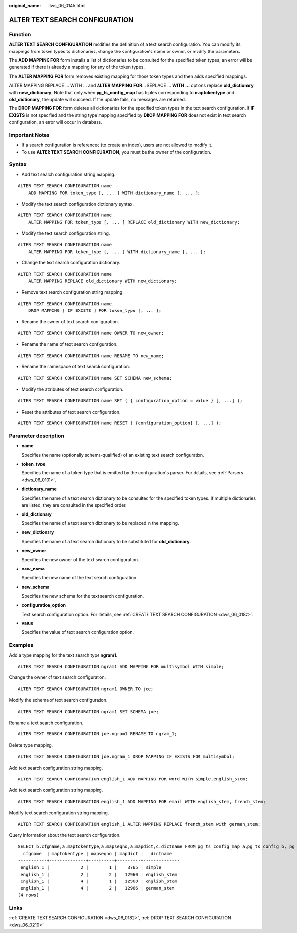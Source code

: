 :original_name: dws_06_0145.html

.. _dws_06_0145:

ALTER TEXT SEARCH CONFIGURATION
===============================

Function
--------

**ALTER TEXT SEARCH CONFIGURATION** modifies the definition of a text search configuration. You can modify its mappings from token types to dictionaries, change the configuration's name or owner, or modify the parameters.

The **ADD MAPPING FOR** form installs a list of dictionaries to be consulted for the specified token types; an error will be generated if there is already a mapping for any of the token types.

The **ALTER MAPPING FOR** form removes existing mapping for those token types and then adds specified mappings.

ALTER MAPPING REPLACE ... WITH ... and **ALTER MAPPING FOR**... REPLACE ... **WITH ...** options replace **old_dictionary** with **new_dictionary**. Note that only when **pg_ts_config_map** has tuples corresponding to **maptokentype** and **old_dictionary**, the update will succeed. If the update fails, no messages are returned.

The **DROP MAPPING FOR** form deletes all dictionaries for the specified token types in the text search configuration. If **IF EXISTS** is not specified and the string type mapping specified by **DROP MAPPING FOR** does not exist in text search configuration, an error will occur in database.

Important Notes
---------------

-  If a search configuration is referenced (to create an index), users are not allowed to modify it.
-  To use **ALTER TEXT SEARCH CONFIGURATION**, you must be the owner of the configuration.

Syntax
------

-  Add text search configuration string mapping.

::

   ALTER TEXT SEARCH CONFIGURATION name
       ADD MAPPING FOR token_type [, ... ] WITH dictionary_name [, ... ];

-  Modify the text search configuration dictionary syntax.

::

   ALTER TEXT SEARCH CONFIGURATION name
       ALTER MAPPING FOR token_type [, ... ] REPLACE old_dictionary WITH new_dictionary;

-  Modify the text search configuration string.

::

   ALTER TEXT SEARCH CONFIGURATION name
       ALTER MAPPING FOR token_type [, ... ] WITH dictionary_name [, ... ];

-  Change the text search configuration dictionary.

::

   ALTER TEXT SEARCH CONFIGURATION name
       ALTER MAPPING REPLACE old_dictionary WITH new_dictionary;

-  Remove text search configuration string mapping.

::

   ALTER TEXT SEARCH CONFIGURATION name
       DROP MAPPING [ IF EXISTS ] FOR token_type [, ... ];

-  Rename the owner of text search configuration.

::

   ALTER TEXT SEARCH CONFIGURATION name OWNER TO new_owner;

-  Rename the name of text search configuration.

::

   ALTER TEXT SEARCH CONFIGURATION name RENAME TO new_name;

-  Rename the namespace of text search configuration.

::

   ALTER TEXT SEARCH CONFIGURATION name SET SCHEMA new_schema;

-  Modify the attributes of text search configuration.

::

   ALTER TEXT SEARCH CONFIGURATION name SET ( { configuration_option = value } [, ...] );

-  Reset the attributes of text search configuration.

::

   ALTER TEXT SEARCH CONFIGURATION name RESET ( {configuration_option} [, ...] );

Parameter description
---------------------

-  **name**

   Specifies the name (optionally schema-qualified) of an existing text search configuration.

-  **token_type**

   Specifies the name of a token type that is emitted by the configuration's parser. For details, see :ref:`Parsers <dws_06_0101>`.

-  **dictionary_name**

   Specifies the name of a text search dictionary to be consulted for the specified token types. If multiple dictionaries are listed, they are consulted in the specified order.

-  **old_dictionary**

   Specifies the name of a text search dictionary to be replaced in the mapping.

-  **new_dictionary**

   Specifies the name of a text search dictionary to be substituted for **old_dictionary**.

-  **new_owner**

   Specifies the new owner of the text search configuration.

-  **new_name**

   Specifies the new name of the text search configuration.

-  **new_schema**

   Specifies the new schema for the text search configuration.

-  **configuration_option**

   Text search configuration option. For details, see :ref:`CREATE TEXT SEARCH CONFIGURATION <dws_06_0182>`.

-  **value**

   Specifies the value of text search configuration option.

Examples
--------

Add a type mapping for the text search type **ngram1**.

::

   ALTER TEXT SEARCH CONFIGURATION ngram1 ADD MAPPING FOR multisymbol WITH simple;

Change the owner of text search configuration.

::

   ALTER TEXT SEARCH CONFIGURATION ngram1 OWNER TO joe;

Modify the schema of text search configuration.

::

   ALTER TEXT SEARCH CONFIGURATION ngram1 SET SCHEMA joe;

Rename a text search configuration.

::

   ALTER TEXT SEARCH CONFIGURATION joe.ngram1 RENAME TO ngram_1;

Delete type mapping.

::

   ALTER TEXT SEARCH CONFIGURATION joe.ngram_1 DROP MAPPING IF EXISTS FOR multisymbol;

Add text search configuration string mapping.

::

   ALTER TEXT SEARCH CONFIGURATION english_1 ADD MAPPING FOR word WITH simple,english_stem;

Add text search configuration string mapping.

::

   ALTER TEXT SEARCH CONFIGURATION english_1 ADD MAPPING FOR email WITH english_stem, french_stem;

Modify text search configuration string mapping.

::

   ALTER TEXT SEARCH CONFIGURATION english_1 ALTER MAPPING REPLACE french_stem with german_stem;

Query information about the text search configuration.

::

   SELECT b.cfgname,a.maptokentype,a.mapseqno,a.mapdict,c.dictname FROM pg_ts_config_map a,pg_ts_config b, pg_ts_dict c WHERE a.mapcfg=b.oid AND a.mapdict=c.oid AND b.cfgname='english_1' ORDER BY 1,2,3,4,5;
     cfgname  | maptokentype | mapseqno | mapdict |   dictname
   -----------+--------------+----------+---------+--------------
    english_1 |            2 |        1 |    3765 | simple
    english_1 |            2 |        2 |   12960 | english_stem
    english_1 |            4 |        1 |   12960 | english_stem
    english_1 |            4 |        2 |   12966 | german_stem
   (4 rows)

Links
-----

:ref:`CREATE TEXT SEARCH CONFIGURATION <dws_06_0182>`, :ref:`DROP TEXT SEARCH CONFIGURATION <dws_06_0210>`

